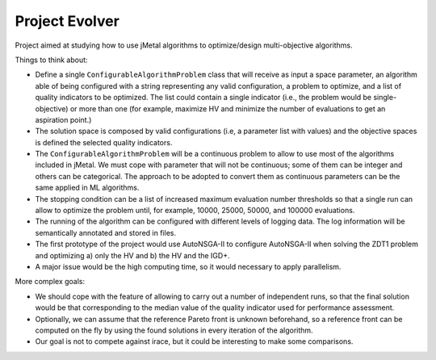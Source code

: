 Project Evolver 
===============

Project aimed at studying how to use jMetal algorithms to optimize/design multi-objective algorithms.

Things to think about:

- Define a single ``ConfigurableAlgorithmProblem`` class that will receive as input a space parameter, an algorithm able of being configured with a string representing any valid configuration, a problem to optimize, and a list of quality indicators to be optimized. The list could contain a single indicator (i.e., the problem would be single-objective) or more than one (for example, maximize HV and minimize the number of evaluations to get an aspiration point.)
- The solution space is composed by valid configurations (i.e, a parameter list with values) and the objective spaces is defined the selected quality indicators.
- The ``ConfigurableAlgorithmProblem`` will be a continuous problem to allow to use most of the algorithms included in jMetal. We must cope with parameter that will not be continuous; some of them can be integer and others can be categorical. The approach to be adopted to convert them as continuous parameters can be the same applied in ML algorithms.
- The stopping condition can be a list of increased maximum evaluation number thresholds so that a single run can allow to optimize the problem until, for example, 10000, 25000, 50000, and 100000 evaluations.
- The running of the algorithm can be configured with different levels of logging data. The log information will be semantically annotated and stored in files.
- The first prototype of the project would use AutoNSGA-II to configure AutoNSGA-II when solving the ZDT1 problem and optimizing a) only the HV and b) the HV and the IGD+.
- A major issue would be the high computing time, so it would necessary to apply parallelism.


More complex goals:

- We should cope with the feature of allowing to carry out a number of independent runs, so that the final solution would be that corresponding to the median value of the quality indicator used for performance assessment. 
- Optionally, we can assume that the reference Pareto front is unknown beforehand, so a reference front can be computed on the fly by using the found solutions in every iteration of the algorithm.
- Our goal is not to compete against irace, but it could be interesting to make some comparisons.
